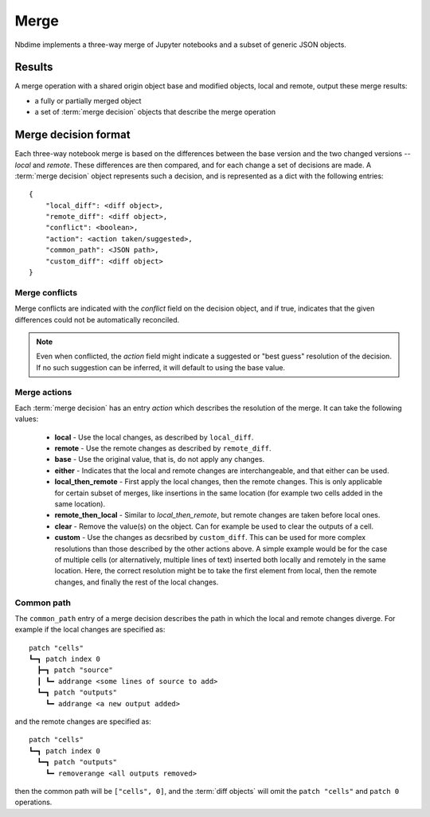 Merge
=====

Nbdime implements a three-way merge of Jupyter notebooks and a
subset of generic JSON objects.


Results
-------

A merge operation with a shared origin object base and modified
objects, local and remote, output these merge results:

- a fully or partially merged object
- a set of :term:`merge decision` objects that describe the merge operation


Merge decision format
---------------------

Each three-way notebook merge is based on the differences between the base
version and the two changed versions -- *local* and *remote*. These
differences are then compared, and for each change a set of decisions are
made. A :term:`merge decision` object represents such a decision, and is
represented as a dict with the following entries::

    {
        "local_diff": <diff object>,
        "remote_diff": <diff object>,
        "conflict": <boolean>,
        "action": <action taken/suggested>,
        "common_path": <JSON path>,
        "custom_diff": <diff object>
    }

Merge conflicts
***************
Merge conflicts are indicated with the `conflict` field on the decision
object, and if true, indicates that the given differences could not be
automatically reconciled.

.. note::

    Even when conflicted, the `action` field might indicate a suggested
    or "best guess" resolution of the decision. If no such suggestion
    can be inferred, it will default to using the base value.

Merge actions
*************
Each :term:`merge decision` has an entry `action` which describes the
resolution of the merge. It can take the following values:

    - **local** - Use the local changes, as described by ``local_diff``.
    - **remote** - Use the remote changes as described by ``remote_diff``.
    - **base** - Use the original value, that is, do not apply any
      changes.
    - **either** - Indicates that the local and remote changes are
      interchangeable, and that either can be used.
    - **local\_then\_remote** - First apply the local changes, then the
      remote changes. This is only applicable for certain subset of
      merges, like insertions in the same location (for example two
      cells added in the same location).
    - **remote\_then\_local** - Similar to *local\_then\_remote*, but
      remote changes are taken before local ones.
    - **clear** - Remove the value(s) on the object. Can for example
      be used to clear the outputs of a cell.
    - **custom** - Use the changes as decsribed by ``custom_diff``.
      This can be used for more complex resolutions than those described
      by the other actions above. A simple example would be for the case
      of multiple cells (or alternatively, multiple lines of text)
      inserted both locally and remotely in the same location. Here, the
      correct resolution might be to take the first element from local,
      then the remote changes, and finally the rest of the local changes.

Common path
***********
The ``common_path`` entry of a merge decision describes the path in which
the local and remote changes diverge. For example if the local changes
are specified as::

    patch "cells"
    ┗━┓ patch index 0
      ┣━┓ patch "source"
      ┃ ┗━ addrange <some lines of source to add>
      ┗━┓ patch "outputs"
        ┗━ addrange <a new output added>

and the remote changes are specified as::

    patch "cells"
    ┗━┓ patch index 0
      ┗━┓ patch "outputs"
        ┗━ removerange <all outputs removed>

then the common path will be ``["cells", 0]``, and the :term:`diff objects`
will omit the ``patch "cells"`` and ``patch 0`` operations.

